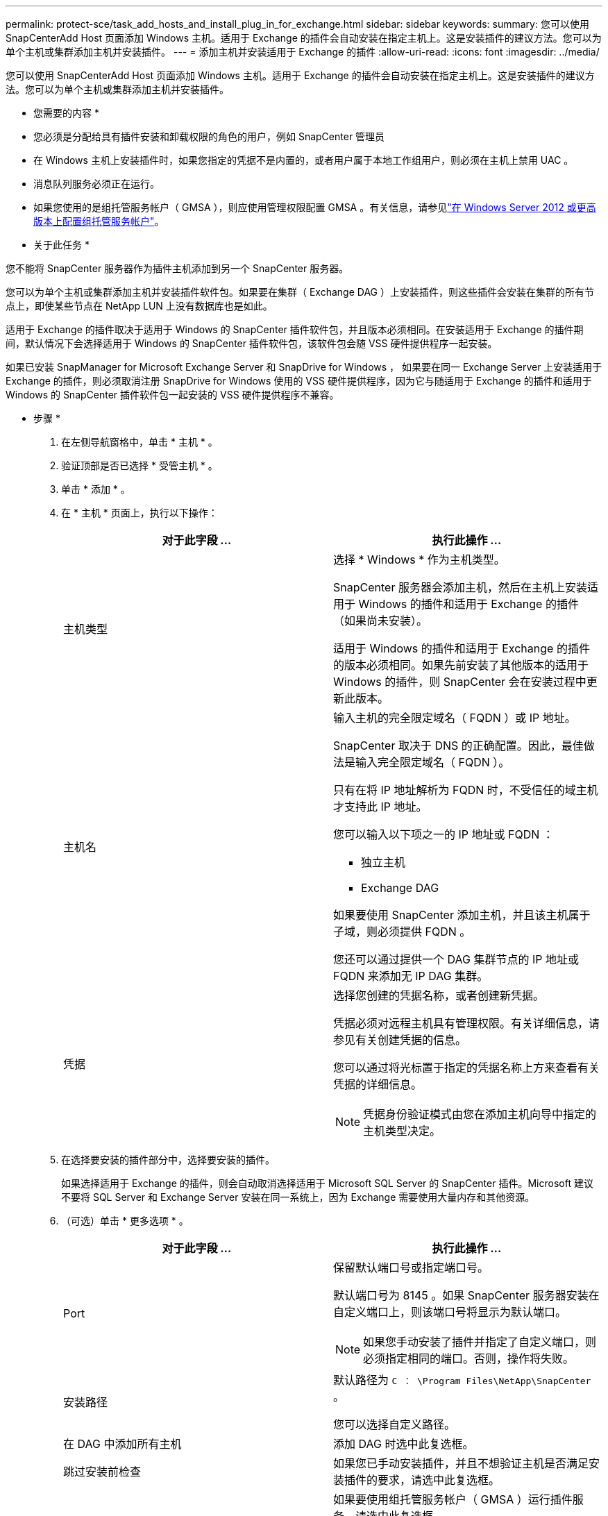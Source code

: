 ---
permalink: protect-sce/task_add_hosts_and_install_plug_in_for_exchange.html 
sidebar: sidebar 
keywords:  
summary: 您可以使用 SnapCenterAdd Host 页面添加 Windows 主机。适用于 Exchange 的插件会自动安装在指定主机上。这是安装插件的建议方法。您可以为单个主机或集群添加主机并安装插件。 
---
= 添加主机并安装适用于 Exchange 的插件
:allow-uri-read: 
:icons: font
:imagesdir: ../media/


[role="lead"]
您可以使用 SnapCenterAdd Host 页面添加 Windows 主机。适用于 Exchange 的插件会自动安装在指定主机上。这是安装插件的建议方法。您可以为单个主机或集群添加主机并安装插件。

* 您需要的内容 *

* 您必须是分配给具有插件安装和卸载权限的角色的用户，例如 SnapCenter 管理员
* 在 Windows 主机上安装插件时，如果您指定的凭据不是内置的，或者用户属于本地工作组用户，则必须在主机上禁用 UAC 。
* 消息队列服务必须正在运行。
* 如果您使用的是组托管服务帐户（ GMSA ），则应使用管理权限配置 GMSA 。有关信息，请参见link:task_configure_gMSA_on_windows_server_2012_or_later_for_exchange_server.html["在 Windows Server 2012 或更高版本上配置组托管服务帐户"^]。


* 关于此任务 *

您不能将 SnapCenter 服务器作为插件主机添加到另一个 SnapCenter 服务器。

您可以为单个主机或集群添加主机并安装插件软件包。如果要在集群（ Exchange DAG ）上安装插件，则这些插件会安装在集群的所有节点上，即使某些节点在 NetApp LUN 上没有数据库也是如此。

适用于 Exchange 的插件取决于适用于 Windows 的 SnapCenter 插件软件包，并且版本必须相同。在安装适用于 Exchange 的插件期间，默认情况下会选择适用于 Windows 的 SnapCenter 插件软件包，该软件包会随 VSS 硬件提供程序一起安装。

如果已安装 SnapManager for Microsoft Exchange Server 和 SnapDrive for Windows ， 如果要在同一 Exchange Server 上安装适用于 Exchange 的插件，则必须取消注册 SnapDrive for Windows 使用的 VSS 硬件提供程序，因为它与随适用于 Exchange 的插件和适用于 Windows 的 SnapCenter 插件软件包一起安装的 VSS 硬件提供程序不兼容。

* 步骤 *

. 在左侧导航窗格中，单击 * 主机 * 。
. 验证顶部是否已选择 * 受管主机 * 。
. 单击 * 添加 * 。
. 在 * 主机 * 页面上，执行以下操作：
+
|===
| 对于此字段 ... | 执行此操作 ... 


 a| 
主机类型
 a| 
选择 * Windows * 作为主机类型。

SnapCenter 服务器会添加主机，然后在主机上安装适用于 Windows 的插件和适用于 Exchange 的插件（如果尚未安装）。

适用于 Windows 的插件和适用于 Exchange 的插件的版本必须相同。如果先前安装了其他版本的适用于 Windows 的插件，则 SnapCenter 会在安装过程中更新此版本。



 a| 
主机名
 a| 
输入主机的完全限定域名（ FQDN ）或 IP 地址。

SnapCenter 取决于 DNS 的正确配置。因此，最佳做法是输入完全限定域名（ FQDN ）。

只有在将 IP 地址解析为 FQDN 时，不受信任的域主机才支持此 IP 地址。

您可以输入以下项之一的 IP 地址或 FQDN ：

** 独立主机
** Exchange DAG


如果要使用 SnapCenter 添加主机，并且该主机属于子域，则必须提供 FQDN 。

您还可以通过提供一个 DAG 集群节点的 IP 地址或 FQDN 来添加无 IP DAG 集群。



 a| 
凭据
 a| 
选择您创建的凭据名称，或者创建新凭据。

凭据必须对远程主机具有管理权限。有关详细信息，请参见有关创建凭据的信息。

您可以通过将光标置于指定的凭据名称上方来查看有关凭据的详细信息。


NOTE: 凭据身份验证模式由您在添加主机向导中指定的主机类型决定。

|===
. 在选择要安装的插件部分中，选择要安装的插件。
+
如果选择适用于 Exchange 的插件，则会自动取消选择适用于 Microsoft SQL Server 的 SnapCenter 插件。Microsoft 建议不要将 SQL Server 和 Exchange Server 安装在同一系统上，因为 Exchange 需要使用大量内存和其他资源。

. （可选）单击 * 更多选项 * 。
+
|===
| 对于此字段 ... | 执行此操作 ... 


 a| 
Port
 a| 
保留默认端口号或指定端口号。

默认端口号为 8145 。如果 SnapCenter 服务器安装在自定义端口上，则该端口号将显示为默认端口。


NOTE: 如果您手动安装了插件并指定了自定义端口，则必须指定相同的端口。否则，操作将失败。



 a| 
安装路径
 a| 
默认路径为 `C ： \Program Files\NetApp\SnapCenter` 。

您可以选择自定义路径。



 a| 
在 DAG 中添加所有主机
 a| 
添加 DAG 时选中此复选框。



 a| 
跳过安装前检查
 a| 
如果您已手动安装插件，并且不想验证主机是否满足安装插件的要求，请选中此复选框。



 a| 
使用组托管服务帐户（ GMSA ）运行插件服务
 a| 
如果要使用组托管服务帐户（ GMSA ）运行插件服务，请选中此复选框。

请按以下格式提供 GMSA 名称： _domainname\accountName$_ 。


NOTE: GMSA 仅用作适用于 Windows 的 SnapCenter 插件服务的登录服务帐户。

|===
. 单击 * 提交 * 。
+
如果未选中跳过预检查复选框，则会对主机进行验证，以确定其是否满足安装插件的要求。如果不满足最低要求，则会显示相应的错误或警告消息。

+
如果此错误与磁盘空间或 RAM 相关，您可以更新位于 `C ： \Program Files\NetApp\SnapCenter` WebApp 的 web.config 文件以修改默认值。如果此错误与其他参数相关，则必须修复问题描述。

+

NOTE: 在 HA 设置中，如果要更新 web.config 文件，则必须同时更新两个节点上的文件。

. 监控安装进度。

